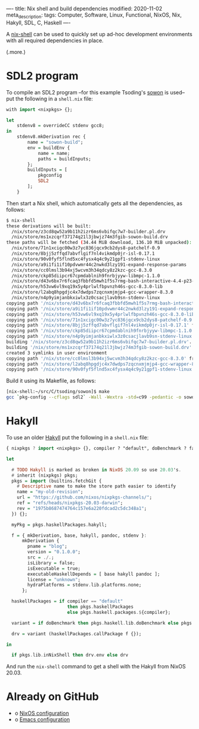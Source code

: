----
title: Nix shell and build dependencies
modified: 2020-11-02
meta_description: 
tags: Computer, Software, Linux, Functional, NixOS, Nix, Hakyll, SDL, C, Haskell
----

#+OPTIONS: ^:nil

A [[https://nixos.wiki/wiki/Development_environment_with_nix-shell][nix-shell]] can be used to quickly set up ad-hoc development
environments with all required dependencies in place.

(.more.)

* SDL2 program
    :PROPERTIES:
    :CUSTOM_ID: sdl2-program
    :END:

To compile an SDL2 program --for this example Tsoding's [[https://github.com/tsoding/sowon][sowon]] is used-- put the
following in a =shell.nix= file:

#+BEGIN_SRC haskell
  with import <nixpkgs> {};

  let
      stdenv8 = overrideCC stdenv gcc8;
  in
      stdenv8.mkDerivation rec {
          name = "sowon-build";
          env = buildEnv {
              name = name;
              paths = buildInputs;
          };
          buildInputs = [
              pkgconfig
              SDL2
          ];
      }
#+END_SRC

Then start a Nix shell, which automatically gets all the dependencies,
as follows:

#+BEGIN_SRC sh
  $ nix-shell
  these derivations will be built:
    /nix/store/z3cd8qw52a9b11h2izr6ms6vbifqc7w7-builder.pl.drv
    /nix/store/ms1xzcqrf37174q21l3jbwjz74m3fgib-sowon-build.drv
  these paths will be fetched (34.44 MiB download, 136.10 MiB unpacked):
    /nix/store/71n1xcigc00w3z7yc836jqcx9cb2dys8-patchelf-0.9
    /nix/store/8bjj5zffqd7abvflgif7nl4vikmdp0jr-isl-0.17.1
    /nix/store/90v0fyf5flnd5xc4fysx4q4c9y21gpf1-stdenv-linux
    /nix/store/a9i1fi1if10pdvwmr44c2nwkd3lzy191-expand-response-params
    /nix/store/cc0lmsl3b94xj5wcvm3h34qdcy8z2kzc-gcc-8.3.0
    /nix/store/ckp85diipcr67cpmdablnih9fnrbjyyw-libmpc-1.1.0
    /nix/store/d43v6bx7r6fcaq3fbbfd5mwh1f5s7rmg-bash-interactive-4.4-p23-dev
    /nix/store/h53vw6vl9xq19x5y4prlwlfbpvnzh46s-gcc-8.3.0-lib
    /nix/store/l2abq8hpgdjc4x7dwdps7zqcnxmjmjp4-gcc-wrapper-8.3.0
    /nix/store/n4p9yimjanbkxiwlx3z0csacjlavb9sn-stdenv-linux
  copying path '/nix/store/d43v6bx7r6fcaq3fbbfd5mwh1f5s7rmg-bash-interactive-4.4-p23-dev' from 'https://cache.nixos.org'...
  copying path '/nix/store/a9i1fi1if10pdvwmr44c2nwkd3lzy191-expand-response-params' from 'https://cache.nixos.org'...
  copying path '/nix/store/h53vw6vl9xq19x5y4prlwlfbpvnzh46s-gcc-8.3.0-lib' from 'https://cache.nixos.org'...
  copying path '/nix/store/71n1xcigc00w3z7yc836jqcx9cb2dys8-patchelf-0.9' from 'https://cache.nixos.org'...
  copying path '/nix/store/8bjj5zffqd7abvflgif7nl4vikmdp0jr-isl-0.17.1' from 'https://cache.nixos.org'...
  copying path '/nix/store/ckp85diipcr67cpmdablnih9fnrbjyyw-libmpc-1.1.0' from 'https://cache.nixos.org'...
  copying path '/nix/store/n4p9yimjanbkxiwlx3z0csacjlavb9sn-stdenv-linux' from 'https://cache.nixos.org'...
  building '/nix/store/z3cd8qw52a9b11h2izr6ms6vbifqc7w7-builder.pl.drv'...
  building '/nix/store/ms1xzcqrf37174q21l3jbwjz74m3fgib-sowon-build.drv'...
  created 3 symlinks in user environment
  copying path '/nix/store/cc0lmsl3b94xj5wcvm3h34qdcy8z2kzc-gcc-8.3.0' from 'https://cache.nixos.org'...
  copying path '/nix/store/l2abq8hpgdjc4x7dwdps7zqcnxmjmjp4-gcc-wrapper-8.3.0' from 'https://cache.nixos.org'...
  copying path '/nix/store/90v0fyf5flnd5xc4fysx4q4c9y21gpf1-stdenv-linux' from 'https://cache.nixos.org'...
#+END_SRC

Build it using its Makefile, as follows:

#+BEGIN_SRC sh
  [nix-shell:~/src/C/tsoding/sowon]$ make
  gcc `pkg-config --cflags sdl2` -Wall -Wextra -std=c99 -pedantic -o sowon main.c `pkg-config --libs sdl2` -lm
#+END_SRC

* Hakyll
    :PROPERTIES:
    :CUSTOM_ID: hakyll
    :END:

To use an older [[https://jaspervdj.be/hakyll/][Hakyll]] put the following in a =shell.nix= file:

#+BEGIN_SRC haskell
  { nixpkgs ? import <nixpkgs> {}, compiler ? "default", doBenchmark ? false }:

  let

    # TODO Hakyll is marked as broken in NixOS 20.09 so use 20.03's.
    # inherit (nixpkgs) pkgs;
    pkgs = import (builtins.fetchGit {
      # Descriptive name to make the store path easier to identify
      name = "my-old-revision";
      url = "https://github.com/nixos/nixpkgs-channels/";
      ref = "refs/heads/nixpkgs-20.03-darwin";
      rev = "1975b8687474764c157e6a220fdcad2c5dc348a1";
    }) {};

    myPkg = pkgs.haskellPackages.hakyll;

    f = { mkDerivation, base, hakyll, pandoc, stdenv }:
        mkDerivation {
          pname = "blog";
          version = "0.1.0.0";
          src = ./.;
          isLibrary = false;
          isExecutable = true;
          executableHaskellDepends = [ base hakyll pandoc ];
          license = "unknown";
          hydraPlatforms = stdenv.lib.platforms.none;
        };

    haskellPackages = if compiler == "default"
                         then pkgs.haskellPackages
                         else pkgs.haskell.packages.${compiler};

    variant = if doBenchmark then pkgs.haskell.lib.doBenchmark else pkgs.lib.id;

    drv = variant (haskellPackages.callPackage f {});

  in

    if pkgs.lib.inNixShell then drv.env else drv
#+END_SRC

And run the =nix-shell= command to get a shell with the Hakyll from
NixOS 20.03.

* Already on GitHub
    :PROPERTIES:
    :CUSTOM_ID: already-on-github
    :END:

- o [[https://github.com/maridonkers/nixos-configuration][NixOS configuration]]
- o [[https://github.com/maridonkers/emacs-config][Emacs configuration]]
